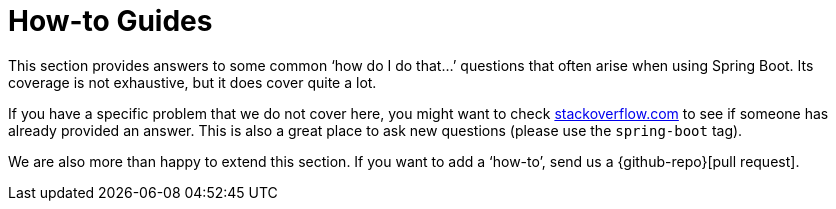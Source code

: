 [[howto]]
= How-to Guides

This section provides answers to some common '`how do I do that...`' questions that often arise when using Spring Boot.
Its coverage is not exhaustive, but it does cover quite a lot.

If you have a specific problem that we do not cover here, you might want to check https://stackoverflow.com/tags/spring-boot[stackoverflow.com] to see if someone has already provided an answer.
This is also a great place to ask new questions (please use the `spring-boot` tag).

We are also more than happy to extend this section.
If you want to add a '`how-to`', send us a {github-repo}[pull request].

